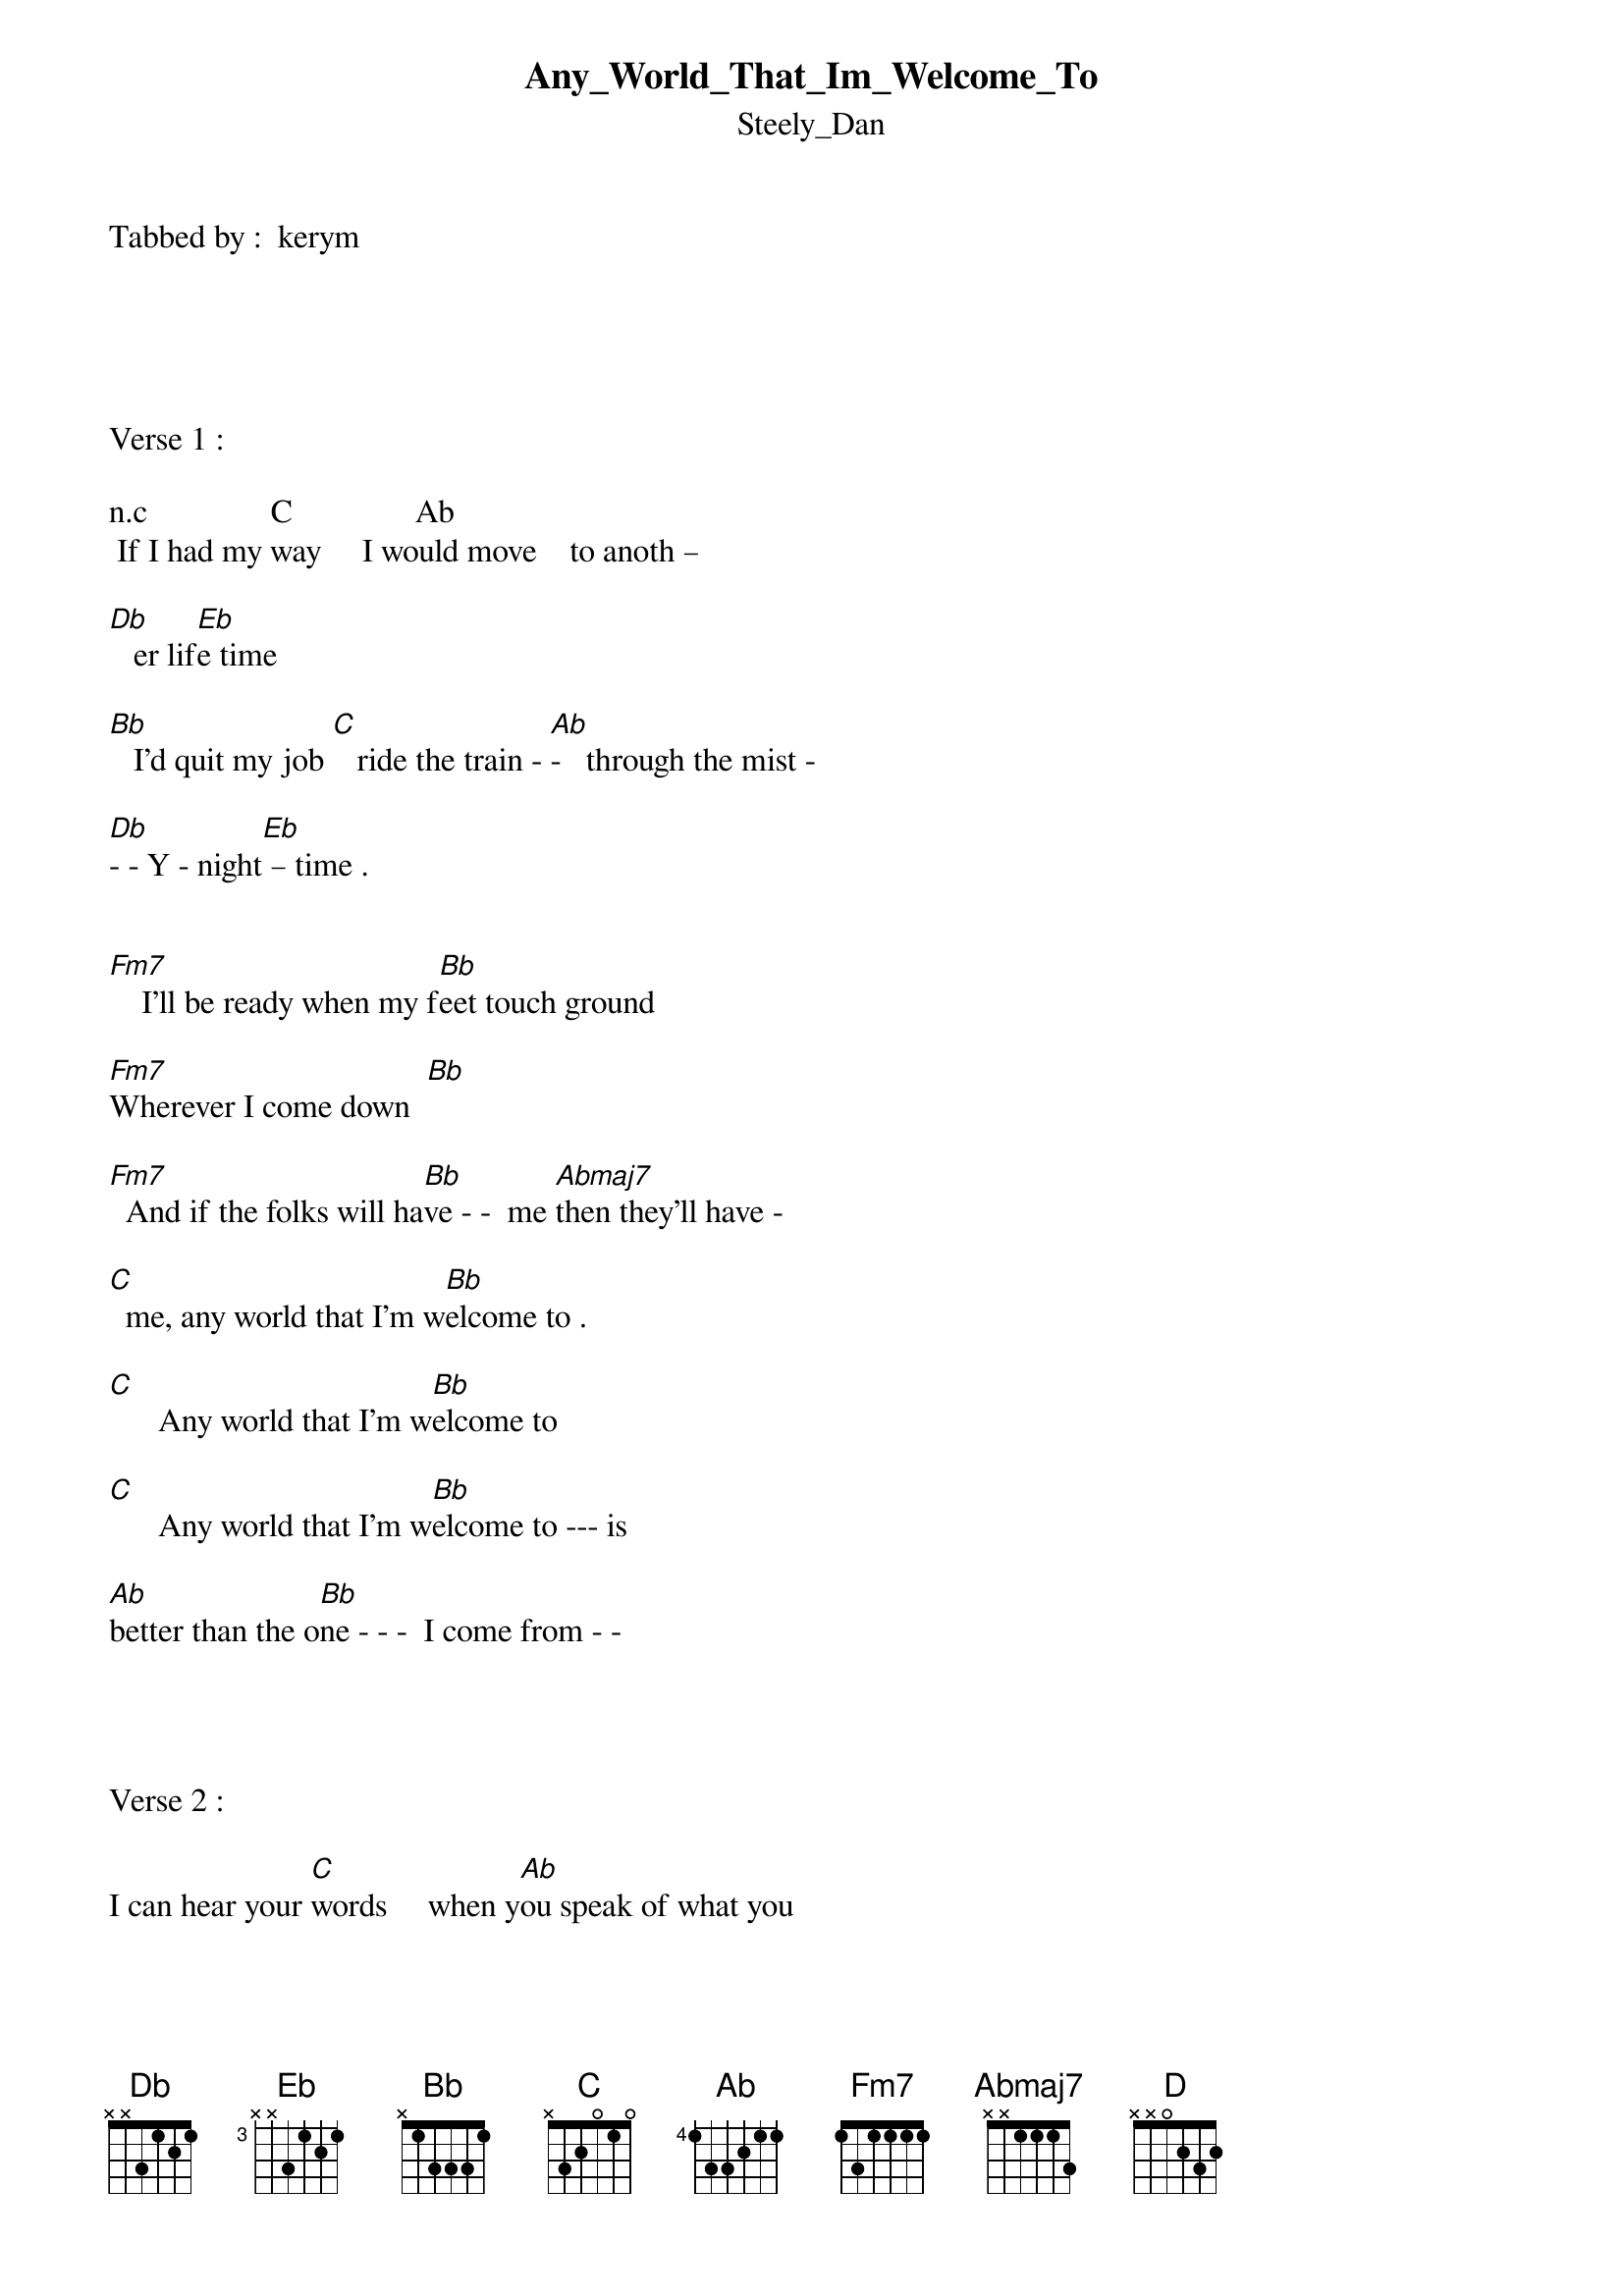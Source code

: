 {t: Any_World_That_Im_Welcome_To}
{st: Steely_Dan}
Tabbed by :  kerym





Verse 1 :

n.c               C               Ab               
 If I had my way     I would move    to anoth – 

[Db]   er lif[Eb]e time

[Bb]   I'd quit my job [C]   ride the train - [Ab]-   through the mist - 

[Db]- - Y - night[Eb] – time .


[Fm7]    I'll be ready when my f[Bb]eet touch ground

[Fm7]Wherever I come down  [Bb]

[Fm7]  And if the folks will ha[Bb]ve - -  me [Abmaj7]then they’ll have -

[C]  me, any world that I’m w[Bb]elcome to .                                           

[C]      Any world that I'm w[Bb]elcome to

[C]      Any world that I'm w[Bb]elcome to --- is

[Ab]better than the o[Bb]ne - - -  I come from - -


       
 
Verse 2 : 

I can hear your [C]words     when y[Ab]ou speak of what you 

[Db]are and hav[Eb]e seen   [Bb]

I can see your [C]hand reaching [Ab]out through a 

[Db]shining daydr[Eb]eam

[Fm7]    Where the days and nights are [Bb]not the same

[Fm7]   Captured happy in a [Bb]picture frame

[Fm7]   Honey I will [Bb]be there. [Abmaj7]   Yes I'll be 

[C]there. Any world that I'm [Bb]welcome to ....

[C]      Any world that I'm w[Bb]elcome to

[C]      Any world that I'm w[Bb]elcome to --- is

[Ab]better than the o[Bb]ne - - -  I come from - -



BRIDGE :


[Bb]   I -[Ab]   got this t[Eb]hing inside me

[Bb]   That's  g[Ab]ot to find a p[Eb]lace to hide me

[Bb]     I o[Ab]nly know I [Eb]must obey this - -

[Ab]feeling I can't expl- [C]-ain aw[Eb]ay

       


Verse 3 : 

[Bb]   I think I'll go[C]   to the pa[Ab]rk, watch the chil –

[Db]dren pl[Eb]aying [Bb]

  Perhaps I'll fi[C]nd    in my [Ab]head what my heart

[Db]   is sayi[Eb]ng

[Fm7]   A vision of a c[Bb]hild returning

[Fm7]   A kingdom where the [Bb]sky is burning

[Fm7]   Honey I will [Bb]be there[Abmaj7],   Yes I'll be 

[C]There. Any world that I'm [Bb]welcome to .

[C]      Any world that I'm w[Bb]elcome to

[C]      Any world that I'm w[Bb]elcome to --- is

[Ab]better than the o[Bb]ne - - -  I come from - - is

[Ab]better than t[Bb]he one - - -  [C]I come from  

[D]    Any world that I'm w[C]elcome to

[D]    Any world that I'm w[C]elcome to .  REPEAT and FADE OUT
